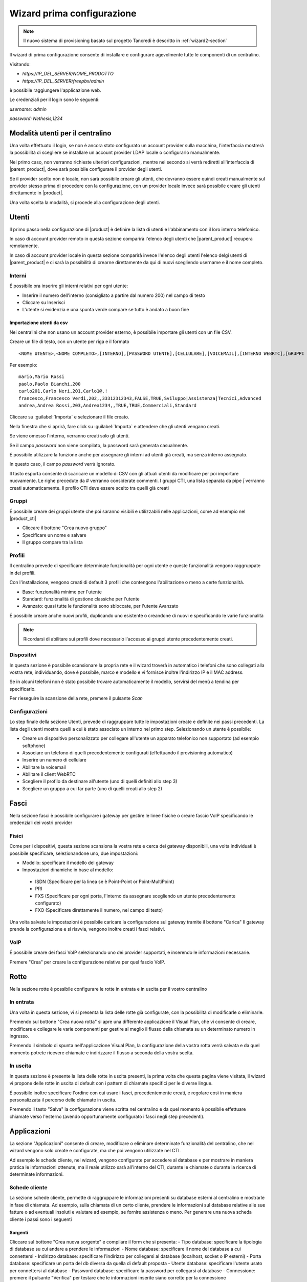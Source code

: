 ===========================
Wizard prima configurazione
===========================

.. note::

   Il nuovo sistema di provisioning basato sul progetto Tancredi è descritto in
   :ref:`wizard2-section`

Il wizard di prima configurazione consente di installare e configurare agevolmente tutte le componenti di un centralino.

Visitando:

- `https://IP_DEL_SERVER/NOME_PRODOTTO`

- `https://IP_DEL_SERVER/freepbx/admin`

è possibile raggiungere l'applicazione web.

Le credenziali per il login sono le seguenti:

`username: admin`

`password: Nethesis,1234`

Modalità utenti per il centralino
=================================
Una volta effettuato il login, se non è ancora stato configurato un account provider sulla macchina, l'interfaccia mostrerà la possibilità di scegliere se installare un account provider LDAP locale o configurarlo manualmente. 

Nel primo caso, non verranno richieste ulteriori configurazioni, mentre nel secondo si verrà rediretti all'interfaccia di |parent_product|, dove sarà possibile configurare il provider degli utenti. 

Se il provider scelto non è locale, non sarà possibile creare gli utenti, che dovranno essere quindi creati manualmente sul provider stesso prima di procedere con la configurazione, con un provider locale invece sarà possibile creare gli utenti direttamente in |product|.

Una volta scelta la modalità, si procede alla configurazione degli utenti.

Utenti
======
Il primo passo nella configurazione di |product| è definire la lista di utenti e l'abbinamento con il loro interno telefonico.

In caso di account provider remoto in questa sezione comparirà l'elenco degli utenti che |parent_product| recupera remotamente.

In caso di account provider locale in questa sezione comparirà invece l'elenco degli utenti l'elenco delgi utenti di |parent_product| e ci sarà la possibilità di crearne direttamente da qui di nuovi scegliendo username e il nome completo.

Interni
-------
É possibile ora inserire gli interni relativi per ogni utente:

- Inserire il numero dell'interno (consigliato a partire dal numero 200) nel campo di testo
- Cliccare su Inserisci
- L'utente si evidenzia e una spunta verde compare se tutto è andato a buon fine

Importazione utenti da csv
..........................

Nei centralini che non usano un account provider esterno, è possibile importare gli utenti con un file CSV.

Creare un file di testo, con un utente per riga e il formato 

:: 

  <NOME UTENTE>,<NOME COMPLETO>,[INTERNO],[PASSWORD UTENTE],[CELLULARE],[VOICEMAIL],[INTERNO WEBRTC],[GRUPPI CTI],[PROFILO CTI]

Per esempio:

::

  mario,Mario Rossi
  paolo,Paolo Bianchi,200
  carlo201,Carlo Neri,201,Carlo1@.!
  francesco,Francesco Verdi,202,,33312312343,FALSE,TRUE,Sviluppo|Assistenza|Tecnici,Advanced
  andrea,Andrea Rossi,203,Andrea1234,,TRUE,TRUE,Commerciali,Standard

Cliccare su :guilabel:`Importa` e selezionare il file creato.

Nella finestra che si aprirà, fare click su :guilabel:`Importa` e attendere che gli utenti vengano creati.

Se viene omesso l'interno, verranno creati solo gli utenti.

Se il campo *password* non viene compilato, la password sarà generata casualmente.

É possibile utilizzare la funzione anche per assegnare gli interni ad utenti già creati, ma senza interno assegnato. 

In questo caso, il campo *password* verrà ignorato.

Il tasto esporta consente di scaricare un modello di CSV con gli attuali utenti da modificare per poi importare nuovamente. Le righe precedute da # verranno considerate commenti. I gruppi CTI, una lista separata da pipe `|` verranno creati automaticamente. Il profilo CTI deve essere scelto tra quelli già creati

Gruppi
------
É possibile creare dei gruppi utente che poi saranno visibili e utilizzabili nelle applicazioni, come ad esempio nel |product_cti| 

- Cliccare il bottone "Crea nuovo gruppo"
- Specificare un nome e salvare
- Il gruppo compare tra la lista

Profili
-------
Il centralino prevede di specificare determinate funzionalità per ogni utente e queste funzionalità vengono raggruppate in dei profili.

Con l'installazione, vengono creati di default 3 profili che contengono l'abilitazione o meno a certe funzionalità.

- Base: funzionalità minime per l'utente
- Standard: funzionalità di gestione classiche per l'utente
- Avanzato: quasi tutte le funzionalità sono sbloccate, per l'utente Avanzato

É possibile creare anche nuovi profili, duplicando uno esistente o creandone di nuovi e specificando le varie funzionalità

.. note:: Ricordarsi di abilitare sui profili dove necessario l'accesso ai gruppi utente precedentemente creati.

.. _telefoni_fisici_supportati:

Dispositivi
-----------
In questa sezione è possibile scansionare la propria rete e il wizard troverà in automatico i telefoni che sono collegati alla vostra rete, individuando, dove è possibile, marco e modello e vi fornisce inoltre l'indirizzo IP e il MAC address.

Se in alcuni telefoni non è stato possibile trovare automaticamente il modello, servirsi del menù a tendina per specificarlo.

Per rieseguire la scansione della rete, premere il pulsante *Scan*

.. _configurazioni:

Configurazioni
--------------
Lo step finale della sezione Utenti, prevede di raggruppare tutte le impostazioni create e definite nei passi precedenti.
La lista degli utenti mostra quelli a cui è stato associato un interno nel primo step. Selezionando un utente è possibile:

- Creare un dispositivo personalizzato per collegare all'utente un apparato telefonico non supportato (ad esempio softphone)
- Associare un telefono di quelli precedentemente configurati (effettuando il provisioning automatico)
- Inserire un numero di cellulare
- Abilitare la voicemail
- Abilitare il client WebRTC
- Scegliere il profilo da destinare all'utente (uno di quelli definiti allo step 3)
- Scegliere un gruppo a cui far parte (uno di quelli creati allo step 2)

Fasci
=====
Nella sezione fasci è possibile configurare i gateway per gestire le linee fisiche o creare fascio VoIP specificando le credenziali dei vostri provider

.. _fisici:

Fisici
------
Come per i dispositivi, questa sezione scansiona la vostra rete e cerca dei gateway disponibili, una volta individuati è possibile specificare, selezionandone uno, due impostazioni:

- Modello: specificare il modello del gateway
- Impostazioni dinamiche in base al modello:

 - ISDN (Specificare per la linea se è Point-Point or Point-MultiPoint)
 - PRI
 - FXS (Specificare per ogni porta, l'interno da assegnare scegliendo un utente precedentemente configurato)
 - FXO (Specificare direttamente il numero, nel campo di testo)

Una volta salvate le impostazioni è possibile caricare la configurazione sul gateway tramite il bottone "Carica"
Il gateway prende la configurazione e si riavvia, vengono inoltre creati i fasci relativi.

VoIP
----
É possibile creare dei fasci VoIP selezionando uno dei provider supportati, e inserendo le informazioni necessarie.

Premere "Crea" per creare la configurazione relativa per quel fascio VoIP.

Rotte
=====
Nella sezione rotte è possibile configurare le rotte in entrata e in uscita per il vostro centralino

In entrata
----------
Una volta in questa sezione, vi si presenta la lista delle rotte già configurate, con la possibilità di modificarle o eliminarle.

Premendo sul bottone "Crea nuova rotta" si apre una differente applicazione il Visual Plan, che vi consente di creare, modificare e collegare le varie componenti per gestire al meglio il flusso della chiamata su un determinato numero in ingresso.

Premendo il simbolo di spunta nell'applicazione Visual Plan, la configurazione della vostra rotta verrà salvata e da quel momento potrete ricevere chiamate e indirizzare il flusso a seconda della vostra scelta.

In uscita
---------
In questa sezione è presente la lista delle rotte in uscita presenti, la prima volta che questa pagina viene visitata, il wizard vi propone delle rotte in uscita di default con i pattern di chiamate specifici per le diverse lingue.

É possibile inoltre specificare l'ordine con cui usare i fasci, precedentemente creati, e regolare così in maniera personalizzata il percorso delle chiamate in uscita.

Premendo il tasto "Salva" la configurazione viene scritta nel centralino e da quel momento è possibile effettuare chiamate verso l'esterno (avendo opportunamente configurato i fasci negli step precedenti).

Applicazioni
============
La sezione "Applicazioni" consente di creare, modificare o eliminare determinate funzionalità del centralino, che nel wizard vengono solo create e configurate, ma che poi vengono utilizzate nel CTI.

Ad esempio le schede cliente, nel wizard, vengono configurate per accedere al database e per mostrare in maniera pratica le informazioni ottenute, ma il reale utilizzo sarà all'interno del CTI, durante le chiamate o durante la ricerca di determinate informazioni.

Schede cliente
--------------

La sezione schede cliente, permette di raggruppare le informazioni presenti su database esterni al centralino e mostrarle in fase di chiamata. Ad esempio, sulla chiamata di un certo cliente, prendere le informazioni sul database relative alle sue fatture o ad eventuali insoluti e valutare ad esempio, se fornire assistenza o meno. Per generare una nuova scheda cliente i passi sono i seguenti

Sorgenti
........

Cliccare sul bottone "Crea nuova sorgente" e compilare il form che si presenta:
- Tipo database: specificare la tipologia di database su cui andare a prendere le informazioni
- Nome database: specificare il nome del database a cui connettersi
- Indirizzo database: specificare l'indirizzo per collegarsi al database (localhost, socket o IP esterni)
- Porta database: specificare un porta del db diversa da quella di default proposta
- Utente database: specificare l'utente usato per connettersi al database
- Password database: specificare la password per collegarsi al database
- Connessione: premere il pulsante "Verifica" per testare che le informazioni inserite siano corrette per la connessione

Premere "Salva" per aggiungere la sorgente database. La sorgente appena creata apparirà tra la lista di quelle disponibili

Template
........

I template sono il fac-simile per le vostre schede cliente. Utilizzano il motore `ejs`, che ha una sintassi *JavaScript-like*, che vi permette di scrivere codice html utilizzando specifiche direttive che potete trovare nel sito https://github.com/tj/ejs.

Cliccare sul bottone "Crea nuovo template" per iniziare il processo di creazione:
- Nome: specificare il nome del template
- Results: contiene l'output della vostra query in formato JSON, utilizzate il campo di testo per effettuare delle prove e vedere come il vostro template HTML risulterà essere con i vostri dati.
- Codice (ejs): in questo campo di testo, inserite il codice del vostro template, che rispetta la sintassi `ejs`, utilizzando i valori sopra indicati (che non sono altro che le colonne di risultato della vostra query)
- Anteprima: combinando i risultati e il codice `ejs` vedrete l'output relativo HTML che sarà la vostra scheda cliente.

Il centralino prevede giù dei template predefiniti con codice HTML già scritto, che potete duplicare e modificare cambiando colore.

Schede
......

Una volta creata la sorgente e il template della vostra scheda, in questa sessione dovrete unire le due informazioni per far si che la scheda venga creata correttamente. Cliccare sul bottone "Crea nuova scheda" e compilare il form:
- Nome: nome della scheda cliente
- Sorgente: specificare la sorgente di database precedentemente creata
- Template: specificare il template da associare a quello precedentemente creato
- Profilo: scegliere il tipo di profilo utente a cui far vedere la scheda cliente che state creando
- Query: inserite la query che vi restituirà le informazioni relative
- Render: premendo il pulsante, la **query** verrà eseguita sulla **sorgente** specificata e i dati verranno inseriti nel **template** selezionato, producendo l'output desiderato.

Premere il tasto "Salva" per salvare la vostra scheda cliente.

.. warning:: Una volta creata la query e la scheda e verificato che il tutto funziona, utilizzare la variabile `$NUMBER` per sostituire i parametri numerici di ricerca delle vostra query.

*Esempio*:

Se la vostra query è di questo tipo:

`select * from phonebook where homephone like '%150' or workphone like '%850' or cellphone like '%150' or fax like '%850'`

dovrà diventare così:

`select * from phonebook where homephone like '%$NUMBER' or workphone like '%$NUMBER' or cellphone like '%$NUMBER' or fax like '%$NUMBER'`

La variabile `$NUMBER` non è altro che il numero chiamante del centralino a cui la scheda cliente fa riferimento per effettuare la raccolta dei dati da mostrare.

Sorgenti video
--------------
In questa sezione è possibile configurare le sorgenti video o telecamere IP. Cliccando sul bottone "Crea nuova sorgente" è possibile compilare un form per la creazione:

- Nome: specificare il nome da dare alla sorgente
- Extension: specificare l'interno relativo alla sorgente video (precedentemente creata nella sezione "Utenti")
- URL: specificare l'URL di collegamento in cui prendere i frame video da mostrare
- Codice d'apertura: inserire il tono DTMF relativo per un eventuale codice d'apertura (se la telecamera è collegata ad un cancello ad esempio)
- Profilo: specificare il profilo da assegnare alla sorgente per filtrare la tipologia di utente che ha accesso alla sorgente video
- Connessione: premere il bottone "Verifica" e verificare che l'URL inserito sia corretto, testando la connessione e ottenendo il frame video relativo.

Una volta completata la compilazione del form premere "Salva" per salvare le informazioni e creare una nuova sorgente video.

URL parametrizzati
------------------

Consentono all'utente finale di poter invocare un URL parametrizzato in corrispondenza della ricezione di una chiamata.
L'URL sarà parametrizzato coi dati del chiamante e potrà essere "aperto" in uno dei seguenti quattro scenari:

1) mai
2) quando la chiamata in ingresso sta squillando
3) quando la chiamata in ingresso è stata risposta
4) cliccando il pulsante apposito nel box di gestione chiamata

Per la creazione di un URL sono necessarie due informazioni:

- l'url stesso
- la scelta di un profilo utente

Tutti gli utenti che hanno quel profilo saranno abilitati all'utilizzo dell'URL appena creato.

.. note::

    1. Ad un profilo può essere associato un solo URL.
    2. Affinché l'URL possa essere invocato è necessario che l'utente finale abbia abilitato la visualizzazione dei popups nel proprio browser !

Gestione Multipla
-----------------

L'applicazione *Gestione Multipla Interni* consente di modificare massivamente gruppi di utenti.

É possibile selezionare gli interni che si desidera modificare utilizzando la lista "Seleziona" o le checkbox accanto agli utenti elencati.

Cliccando poi sul tasto :guilabel:`Modifica`, verrà visualizzata una finestra con le impostazioni che possono essere modificate.

Il contenuto dei campi viene mostrato solo se gli interni selezionati hanno tutti lo stesso valore per quel campo, altrimenti rimane vuoto.

L'icona :guilabel:`lucchetto` chiuso alla destra del campo indica che il campo non verrà modificato.

Per esempio, se gli interni 201 e 202 hanno un valore differente per il gruppo di chiamata, il campo sarà vuoto, ma se il :guilabel:`lucchetto` è chiuso, il valore non verrà sovrascritto.

Se invece si clicca sul :guilabel:`lucchetto` in modo che sia aperto e si salva, il gruppo di chiamata verrà sovrascritto con il valore del campo.

Aggiunta di rubriche esterne
----------------------------

È possibile aggiungere rubriche esterne a quella di |product| per integrarla con contatti aggiuntivi residenti su database esterni.

Per accedere al servizio è sufficiente selezionare il menù :menuselection:`Applicazioni -> Sorgenti rubrica`.

L'integrazione viene eseguita creando una nuova sorgente da cui verranno prelevati i dati da sincronizzare con la rubrica centralizzata (tabella ``phonebook`` del database ``phonebook``) in maniera schedulata.

Per creare una nuova sorgente sono necessari tre passaggi:

1. **Sorgente:** creazione nuova sorgente
2. **Mappa:** configurazione del mapping tra i campi del database sorgente e i campi del database destinatario (rubrica centralizzata ``phonebook.phonebook``)
3. **Impostazioni:** scelta dell'intervallo di sincronizzazione

**1. Sorgente**

Al momento l'integrazione riguarda sorgenti di tipo MySQL e per ognuna di esse è sufficiente inserire:

- *nome rubrica:* un qualsiasi nome significativo univoco che verrà utilizzato per identificare i dati importati nella rubrica centralizzata
- *dati di accesso al db*: tipo database, indirizzo e porta server, utente e password
- *query*: query utilizzata per prelevare i dati da importare nella rubrica centralizzata. Dal valore presente di default, sostituire la parola ``[table]`` con il nome della tabella da utilizzare

Il pulsante "Esegui" consente la visualizzazione dell'anteprima dei dati prelevati dalla sorgente.

**2. Mappa**

In questo passaggio è necessario stabilire la corrispondenza tra i campi del database sorgente e quelli destinatari della rubrica centralizzata.

Per esempio, si potrebbe associare il campo ``phone`` sorgente con quello destinatario ``workphone``.

**3. Impostazioni**

È possibile scegliere l'intervallo di sincronizzazione dei contatti tra:

- 15 minuti
- 30 minuti
- 1 ora
- 6 ore
- 24 ore

Una volta creata la sorgente, è possibile:

- eseguire subito la sincronizzazione tramite il pulsante :guilabel:`Sincronizza`
- abilitare/disabilitare la sincronizzazione

Amministrazione
===============

La sezione "Amministratore" raggruppa le azioni che possono essere fatte dall'amministratore del centralino

Lingue
------

Nel menù Lingue è possibile impostare la lingua di sistema del |product| impostandola come quella di default e installare anche altri pacchetti lingua aggiuntivi.

Impostazioni
------------
Nella parte "Impostazioni", è possibile cambiare la password dell'utente admin.

Avanzate
--------

La sezione Avanzate consente l'accesso diretto all'interfaccia avanzata di |product|.


Report
------
La sezione "Report" riporta l'elenco completo degli utenti del centralino specificando il loro:

- Interno
- Username
- Nome e Cognome
- Password Voicemail
- Password utente (se l'utente è stato creato da |product|)

É presente anche la possibilità di stampare l'elenco in formato PDF cliccando sul bottone "Stampa report PDF"

